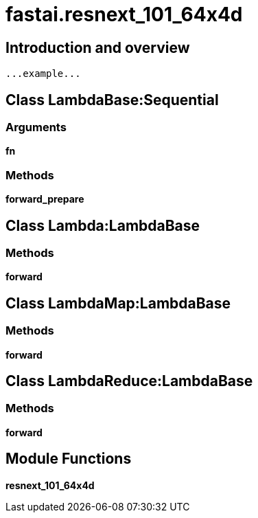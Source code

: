 
= fastai.resnext_101_64x4d

== Introduction and overview

```
...example...
```


== Class LambdaBase:Sequential

=== Arguments
*fn*

=== Methods

*forward_prepare*

== Class Lambda:LambdaBase

=== Methods

*forward*

== Class LambdaMap:LambdaBase

=== Methods

*forward*

== Class LambdaReduce:LambdaBase

=== Methods

*forward*

== Module Functions

*resnext_101_64x4d*

